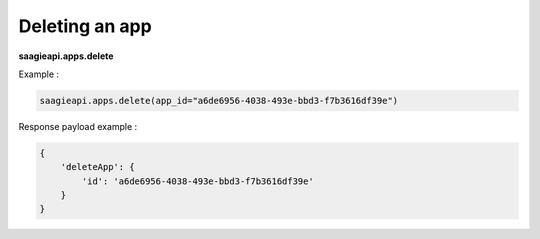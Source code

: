 Deleting an app
---------------

**saagieapi.apps.delete**

Example :

.. code:: python

   saagieapi.apps.delete(app_id="a6de6956-4038-493e-bbd3-f7b3616df39e")

Response payload example :

.. code:: python

   {
       'deleteApp': {
           'id': 'a6de6956-4038-493e-bbd3-f7b3616df39e'
       }
   }
